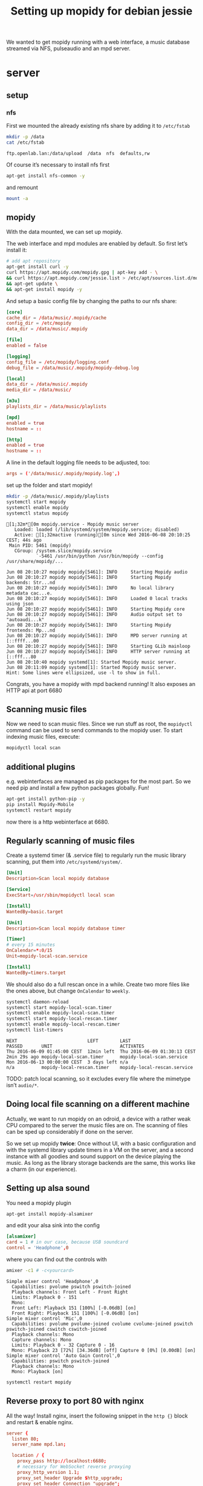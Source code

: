#+TITLE: Setting up mopidy for debian jessie

We wanted to get mopidy running with a web interface, a music database streamed
via NFS, pulseaudio and an mpd server.

* server
  :PROPERTIES:
  :dir:      /scp:root@172.16.16.2:
  :END:

** setup

*** nfs

 First we mounted the already existing nfs share by adding it to =/etc/fstab=
  
  #+BEGIN_SRC sh :results scalar
  mkdir -p /data
  cat /etc/fstab
  #+END_SRC

  #+RESULTS:
  : ftp.openlab.lan:/data/upload  /data  nfs  defaults,rw

  Of course it’s necessary to install nfs first

  #+BEGIN_SRC sh 
  apt-get install nfs-common -y
  #+END_SRC

  and remount

  #+BEGIN_SRC sh
  mount -a
  #+END_SRC


** mopidy

  With the data mounted, we can set up mopidy.

  The web interface and mpd modules are enabled by default.
  So first let’s install it:

  #+BEGIN_SRC sh :results scalar
  # add apt repository
  apt-get install curl -y
  curl https://apt.mopidy.com/mopidy.gpg | apt-key add - \
  && curl https://apt.mopidy.com/jessie.list > /etc/apt/sources.list.d/mopidy.list \
  && apt-get update \
  && apt-get install mopidy -y
  #+END_SRC

  And setup a basic config file by changing the paths to our nfs share:

  #+BEGIN_SRC conf :tangle ./mopidy.conf
  [core]
  cache_dir = /data/music/.mopidy/cache
  config_dir = /etc/mopidy
  data_dir = /data/music/.mopidy

  [file]
  enabled = false

  [logging]
  config_file = /etc/mopidy/logging.conf
  debug_file = /data/music/.mopidy/mopidy-debug.log

  [local]
  data_dir = /data/music/.mopidy
  media_dir = /data/music/

  [m3u]
  playlists_dir = /data/music/playlists

  [mpd]
  enabled = true
  hostname = ::

  [http]
  enabled = true
  hostname = ::

  #+END_SRC

  A line in the default logging file needs to be adjusted, too:

  #+BEGIN_SRC conf
  args = ('/data/music/.mopidy/mopidy.log',)
  #+END_SRC

  set up the folder and start mopidy!

  #+BEGIN_SRC sh :results scalar
  mkdir -p /data/music/.mopidy/playlists
  systemctl start mopidy
  systemctl enable mopidy
  systemctl status mopidy
  #+END_SRC

  #+RESULTS:
  #+begin_example
  [1;32m*[0m mopidy.service - Mopidy music server
     Loaded: loaded (/lib/systemd/system/mopidy.service; disabled)
     Active: [1;32mactive (running)[0m since Wed 2016-06-08 20:10:25 CEST; 44s ago
   Main PID: 5461 (mopidy)
     CGroup: /system.slice/mopidy.service
             `-5461 /usr/bin/python /usr/bin/mopidy --config /usr/share/mopidy/...

  Jun 08 20:10:27 mopidy mopidy[5461]: INFO     Starting Mopidy audio
  Jun 08 20:10:27 mopidy mopidy[5461]: INFO     Starting Mopidy backends: Str...nd
  Jun 08 20:10:27 mopidy mopidy[5461]: INFO     No local library metadata cac...e.
  Jun 08 20:10:27 mopidy mopidy[5461]: INFO     Loaded 0 local tracks using json
  Jun 08 20:10:27 mopidy mopidy[5461]: INFO     Starting Mopidy core
  Jun 08 20:10:27 mopidy mopidy[5461]: INFO     Audio output set to "autoaudi...k"
  Jun 08 20:10:27 mopidy mopidy[5461]: INFO     Starting Mopidy frontends: Mp...nd
  Jun 08 20:10:27 mopidy mopidy[5461]: INFO     MPD server running at [::ffff...00
  Jun 08 20:10:27 mopidy mopidy[5461]: INFO     Starting GLib mainloop
  Jun 08 20:10:27 mopidy mopidy[5461]: INFO     HTTP server running at [::fff...80
  Jun 08 20:10:40 mopidy systemd[1]: Started Mopidy music server.
  Jun 08 20:11:09 mopidy systemd[1]: Started Mopidy music server.
  Hint: Some lines were ellipsized, use -l to show in full.
#+end_example

  Congrats, you have a mopidy with mpd backend running! It also exposes an HTTP
  api at port 6680

** Scanning music files

   Now we need to scan music files.
   Since we run stuff as root, the =mopidyctl= command can be used to send
   commands to the mopidy user.
   To start indexing music files, execute:

   #+BEGIN_SRC sh
   mopidyctl local scan
   #+END_SRC

** additional plugins

   e.g. webinterfaces are managed as pip packages for the most part.
   So we need pip and install a few python packages globally. Fun!

   #+BEGIN_SRC sh
   apt-get install python-pip -y
   pip install Mopidy-Mobile
   systemctl restart mopidy
   #+END_SRC

   #+RESULTS:

   
   now there is a http webinterface at 6680.

** Regularly scanning of music files

   Create a systemd timer (& .service file) to regularly run the music library
   scanning, put them into =/etc/systemd/system/=.

   #+BEGIN_SRC conf :tangle ./mopidy-local-scan.service
   [Unit]
   Description=Scan local mopidy database
   
   [Service]
   ExecStart=/usr/sbin/mopidyctl local scan

   [Install]
   WantedBy=basic.target
   #+END_SRC

   #+BEGIN_SRC conf :tangle ./mopidy-local-scan.timer
   [Unit]
   Description=Scan local mopidy database timer

   [Timer]
   # every 15 minutes
   OnCalendar=*:0/15
   Unit=mopidy-local-scan.service

   [Install]
   WantedBy=timers.target
   #+END_SRC

   We should also do a full rescan once in a while. Create two more files like
   the ones above, but change =OnCalendar= to =weekly=.

   #+BEGIN_SRC sh :results scalar
   systemctl daemon-reload
   systemctl start mopidy-local-scan.timer
   systemctl enable mopidy-local-scan.timer
   systemctl start mopidy-local-rescan.timer
   systemctl enable mopidy-local-rescan.timer
   systemctl list-timers
   #+END_SRC

   #+RESULTS:
   : NEXT                          LEFT        LAST                          PASSED       UNIT                         ACTIVATES
   : Thu 2016-06-09 01:45:00 CEST  12min left  Thu 2016-06-09 01:30:13 CEST  2min 29s ago mopidy-local-scan.timer      mopidy-local-scan.service
   : Mon 2016-06-13 00:00:00 CEST  3 days left n/a                           n/a          mopidy-local-rescan.timer    mopidy-local-rescan.service

   TODO: patch local scanning, so it excludes every file where the mimetype
   isn’t =audio/*=.

** Doing local file scanning on a different machine

   Actually, we want to run mopidy on an odroid, a device with a rather weak CPU
   compared to the server the music files are on.
   The scanning of files can be sped up considerably if done on the server.

   So we set up mopidy *twice*: Once without UI, with a basic configuration and
   with the systemd library update timers in a VM on the server, and a second
   instance with all goodies and sound support on the device playing the music.
   As long as the library storage backends are the same, this works like a charm
   (in our experience).

** Setting up alsa sound

   You need a mopidy plugin

   #+BEGIN_SRC sh
   apt-get install mopidy-alsamixer
   #+END_SRC

   and edit your alsa sink into the config

   #+BEGIN_SRC conf
   [alsamixer]
   card = 1 # in our case, because USB soundcard
   control = 'Headphone',0
   #+END_SRC

   where you can find out the controls with

   #+BEGIN_SRC sh :results scalar
   amixer -c1 # -c<yourcard>
   #+END_SRC

   #+RESULTS:
   #+begin_example
   Simple mixer control 'Headphone',0
     Capabilities: pvolume pswitch pswitch-joined
     Playback channels: Front Left - Front Right
     Limits: Playback 0 - 151
     Mono:
     Front Left: Playback 151 [100%] [-0.06dB] [on]
     Front Right: Playback 151 [100%] [-0.06dB] [on]
   Simple mixer control 'Mic',0
     Capabilities: pvolume pvolume-joined cvolume cvolume-joined pswitch pswitch-joined cswitch cswitch-joined
     Playback channels: Mono
     Capture channels: Mono
     Limits: Playback 0 - 32 Capture 0 - 16
     Mono: Playback 23 [72%] [34.36dB] [off] Capture 0 [0%] [0.00dB] [on]
   Simple mixer control 'Auto Gain Control',0
     Capabilities: pswitch pswitch-joined
     Playback channels: Mono
     Mono: Playback [on]
#+end_example

   #+BEGIN_SRC sh
   systemctl restart mopidy
   #+END_SRC

   #+RESULTS:

** Reverse proxy to port 80 with nginx
   
   All the way! Install nginx, insert the following snippet in the =http {}=
   block and restart & enable nginx.

   #+BEGIN_SRC conf
   server {
     listen 80;
     server_name mpd.lan;

     location / {
       proxy_pass http://localhost:6680;
       # necessary for WebSocket reverse proxying
       proxy_http_version 1.1;
       proxy_set_header Upgrade $http_upgrade;
       proxy_set_header Connection "upgrade";
     }
   }
   #+END_SRC

** TODO

   - speed up search (sqlite backend?)
   - database updates when adding files
     (https://github.com/emcrisostomo/fswatch)
